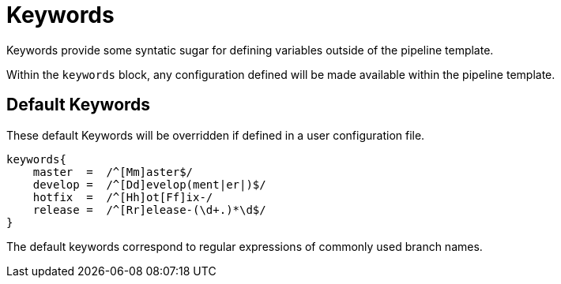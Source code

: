 = Keywords

Keywords provide some syntatic sugar for defining variables outside of the pipeline template.

Within the `keywords` block, any configuration defined will be made available within the pipeline template.

== Default Keywords

These default Keywords will be overridden if defined in a user configuration file.

[source,groovy]
----
keywords{
    master  =  /^[Mm]aster$/
    develop =  /^[Dd]evelop(ment|er|)$/
    hotfix  =  /^[Hh]ot[Ff]ix-/
    release =  /^[Rr]elease-(\d+.)*\d$/
}
----

The default keywords correspond to regular expressions of commonly used branch names.